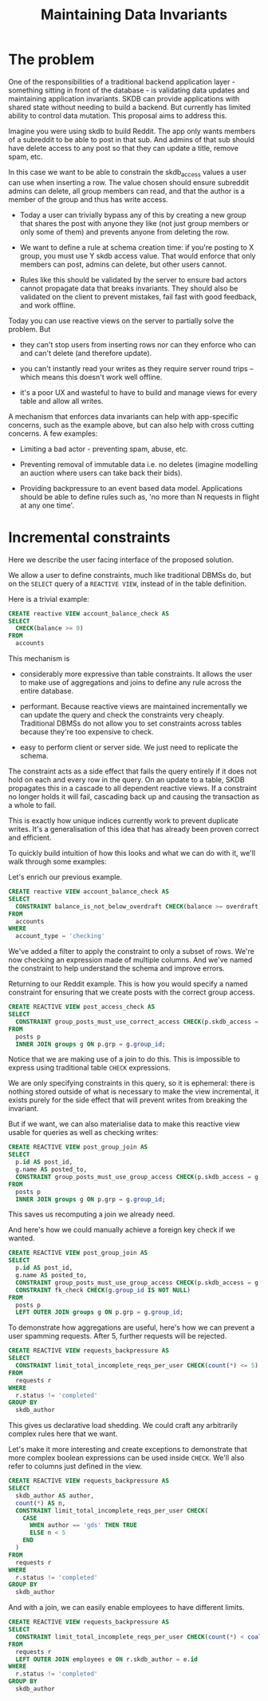 #+TITLE: Maintaining Data Invariants

* The problem

One of the responsibilities of a traditional backend application
layer - something sitting in front of the database - is validating
data updates and maintaining application invariants. SKDB can provide
applications with shared state without needing to build a backend. But
currently has limited ability to control data mutation. This proposal
aims to address this.

Imagine you were using skdb to build Reddit. The app only wants
members of a subreddit to be able to post in that sub. And admins of
that sub should have delete access to any post so that they can update
a title, remove spam, etc.

In this case we want to be able to constrain the skdb_access values a
user can use when inserting a row. The value chosen should ensure
subreddit admins can delete, all group members can read, and that the
author is a member of the group and thus has write access.

- Today a user can trivially bypass any of this by creating a new
  group that shares the post with anyone they like (not just group
  members or only some of them) and prevents anyone from deleting the
  row.

- We want to define a rule at schema creation time: if you're posting
  to X group, you must use Y skdb access value. That would enforce
  that only members can post, admins can delete, but other users
  cannot.

- Rules like this should be validated by the server to ensure bad
  actors cannot propagate data that breaks invariants. They should
  also be validated on the client to prevent mistakes, fail fast with
  good feedback, and work offline.

Today you can use reactive views on the server to partially solve the
problem. But

- they can't stop users from inserting rows nor can they enforce who
  can and can't delete (and therefore update).

- you can't instantly read your writes as they require server round
  trips -- which means this doesn't work well offline.

- it's a poor UX and wasteful to have to build and manage views for
  every table and allow all writes.

A mechanism that enforces data invariants can help with app-specific
concerns, such as the example above, but can also help with cross
cutting concerns. A few examples:

- Limiting a bad actor - preventing spam, abuse, etc.

- Preventing removal of immutable data i.e. no deletes (imagine
  modelling an auction where users can take back their bids).

- Providing backpressure to an event based data model. Applications
  should be able to define rules such as, 'no more than N requests in
  flight at any one time'.

* Incremental constraints

Here we describe the user facing interface of the proposed solution.

We allow a user to define constraints, much like traditional DBMSs do,
but on the ~SELECT~ query of a ~REACTIVE VIEW~, instead of in the table
definition.

Here is a trivial example:

#+BEGIN_SRC sql
  CREATE reactive VIEW account_balance_check AS
  SELECT
    CHECK(balance >= 0)
  FROM
    accounts
#+END_SRC

This mechanism is

- considerably more expressive than table constraints. It allows the
  user to make use of aggregations and joins to define any rule across
  the entire database.

- performant. Because reactive views are maintained incrementally we
  can update the query and check the constraints very cheaply.
  Traditional DBMSs do not allow you to set constraints across tables
  because they're too expensive to check.

- easy to perform client or server side. We just need to replicate the
  schema.

The constraint acts as a side effect that fails the query entirely if
it does not hold on each and every row in the query. On an update to a
table, SKDB propagates this in a cascade to all dependent reactive
views. If a constraint no longer holds it will fail, cascading back up
and causing the transaction as a whole to fail.

This is exactly how unique indices currently work to prevent duplicate
writes. It's a generalisation of this idea that has already been proven
correct and efficient.

To quickly build intuition of how this looks and what we can do with
it, we'll walk through some examples:

Let's enrich our previous example.

#+BEGIN_SRC sql
  CREATE reactive VIEW account_balance_check AS
  SELECT
    CONSTRAINT balance_is_not_below_overdraft CHECK(balance >= overdraft)
  FROM
    accounts
  WHERE
    account_type = 'checking'
#+END_SRC

We've added a filter to apply the constraint to only a subset of rows.
We're now checking an expression made of multiple columns. And we've
named the constraint to help understand the schema and improve errors.

Returning to our Reddit example. This is how you would specify a named
constraint for ensuring that we create posts with the correct group
access.

#+BEGIN_SRC sql
  CREATE REACTIVE VIEW post_access_check AS
  SELECT
    CONSTRAINT group_posts_must_use_correct_access CHECK(p.skdb_access = g.post_access)
  FROM
    posts p
    INNER JOIN groups g ON p.grp = g.group_id;
#+END_SRC

Notice that we are making use of a join to do this. This is impossible
to express using traditional table ~CHECK~ expressions.

We are only specifying constraints in this query, so it is ephemeral:
there is nothing stored outside of what is necessary to make the view
incremental, it exists purely for the side effect that will prevent
writes from breaking the invariant.

But if we want, we can also materialise data to make this reactive view
usable for queries as well as checking writes:

#+BEGIN_SRC sql
  CREATE REACTIVE VIEW post_group_join AS
  SELECT
    p.id AS post_id,
    g.name AS posted_to,
    CONSTRAINT group_posts_must_use_group_access CHECK(p.skdb_access = g.post_access)
  FROM
    posts p
    INNER JOIN groups g ON p.grp = g.group_id;
#+END_SRC

This saves us recomputing a join we already need.

And here's how we could manually achieve a foreign key check if we wanted.

#+BEGIN_SRC sql
  CREATE REACTIVE VIEW post_group_join AS
  SELECT
    p.id AS post_id,
    g.name AS posted_to,
    CONSTRAINT group_posts_must_use_group_access CHECK(p.skdb_access = g.post_access),
    CONSTRAINT fk_check CHECK(g.group_id IS NOT NULL)
  FROM
    posts p
    LEFT OUTER JOIN groups g ON p.grp = g.group_id;
#+END_SRC

To demonstrate how aggregations are useful, here's how we can prevent
a user spamming requests. After 5, further requests will be rejected.

#+BEGIN_SRC sql
  CREATE REACTIVE VIEW requests_backpressure AS
  SELECT
    CONSTRAINT limit_total_incomplete_reqs_per_user CHECK(count(*) <= 5)
  FROM
    requests r
  WHERE
    r.status != 'completed'
  GROUP BY
    skdb_author
#+END_SRC

This gives us declarative load shedding. We could craft any
arbitrarily complex rules here that we want.

Let's make it more interesting and create exceptions to demonstrate
that more complex boolean expressions can be used inside ~CHECK~.
We'll also refer to columns just defined in the view.

#+BEGIN_SRC sql
  CREATE REACTIVE VIEW requests_backpressure AS
  SELECT
    skdb_author AS author,
    count(*) AS n,
    CONSTRAINT limit_total_incomplete_reqs_per_user CHECK(
      CASE
        WHEN author == 'gds' THEN TRUE
        ELSE n < 5
      END
    )
  FROM
    requests r
  WHERE
    r.status != 'completed'
  GROUP BY
    skdb_author
#+END_SRC

And with a join, we can easily enable employees to have different limits.

#+BEGIN_SRC sql
  CREATE REACTIVE VIEW requests_backpressure AS
  SELECT
    CONSTRAINT limit_total_incomplete_reqs_per_user CHECK(count(*) < coalesce(e.rate_limit, 5))
  FROM
    requests r
    LEFT OUTER JOIN employees e ON r.skdb_author = e.id
  WHERE
    r.status != 'completed'
  GROUP BY
    skdb_author
#+END_SRC
